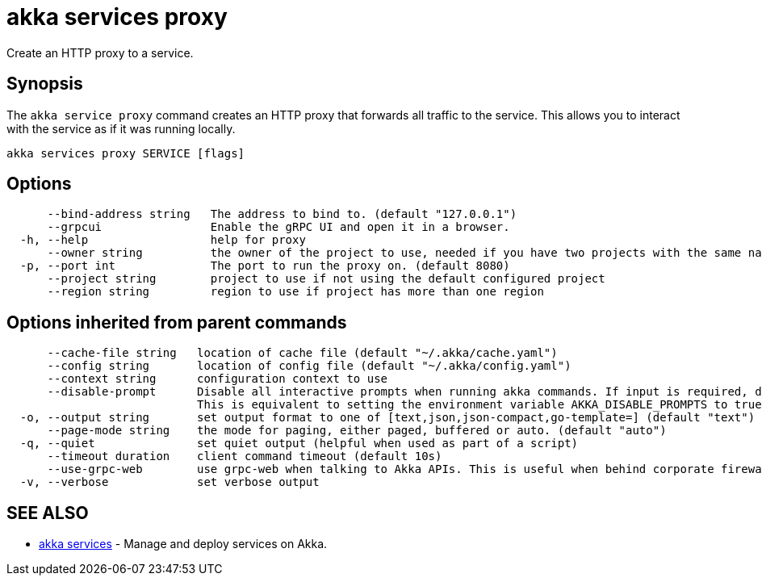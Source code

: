 = akka services proxy

Create an HTTP proxy to a service.

== Synopsis

The `akka service proxy` command creates an HTTP proxy that forwards all traffic to the service.
This allows you to interact with the service as if it was running locally.

----
akka services proxy SERVICE [flags]
----

== Options

----
      --bind-address string   The address to bind to. (default "127.0.0.1")
      --grpcui                Enable the gRPC UI and open it in a browser.
  -h, --help                  help for proxy
      --owner string          the owner of the project to use, needed if you have two projects with the same name from different owners
  -p, --port int              The port to run the proxy on. (default 8080)
      --project string        project to use if not using the default configured project
      --region string         region to use if project has more than one region
----

== Options inherited from parent commands

----
      --cache-file string   location of cache file (default "~/.akka/cache.yaml")
      --config string       location of config file (default "~/.akka/config.yaml")
      --context string      configuration context to use
      --disable-prompt      Disable all interactive prompts when running akka commands. If input is required, defaults will be used, or an error will be raised.
                            This is equivalent to setting the environment variable AKKA_DISABLE_PROMPTS to true.
  -o, --output string       set output format to one of [text,json,json-compact,go-template=] (default "text")
      --page-mode string    the mode for paging, either paged, buffered or auto. (default "auto")
  -q, --quiet               set quiet output (helpful when used as part of a script)
      --timeout duration    client command timeout (default 10s)
      --use-grpc-web        use grpc-web when talking to Akka APIs. This is useful when behind corporate firewalls that decrypt traffic but don't support HTTP/2.
  -v, --verbose             set verbose output
----

== SEE ALSO

* link:akka_services.html[akka services]	 - Manage and deploy services on Akka.

[discrete]

